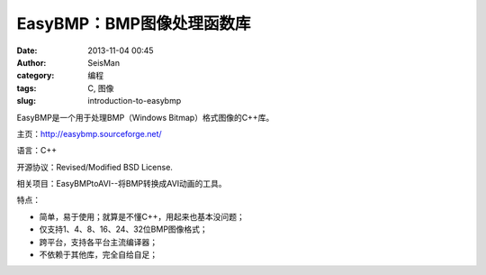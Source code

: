EasyBMP：BMP图像处理函数库
##########################

:date: 2013-11-04 00:45
:author: SeisMan
:category: 编程
:tags: C, 图像
:slug: introduction-to-easybmp

EasyBMP是一个用于处理BMP（Windows Bitmap）格式图像的C++库。

主页：http://easybmp.sourceforge.net/

语言：C++

开源协议：Revised/Modified BSD License.

相关项目：EasyBMPtoAVI--将BMP转换成AVI动画的工具。

特点：

-  简单，易于使用；就算是不懂C++，用起来也基本没问题；
-  仅支持1、4、8、16、24、32位BMP图像格式；
-  跨平台，支持各平台主流编译器；
-  不依赖于其他库，完全自给自足；
